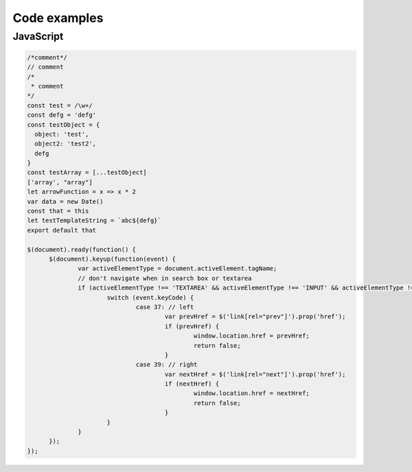 Code examples
============

JavaScript
----------

.. code-block:: js

  /*comment*/
  // comment
  /*
   * comment
  */
  const test = /\w+/
  const defg = 'defg'
  const testObject = {
    object: 'test',
    object2: 'test2',
    defg
  }
  const testArray = [...testObject]
  ['array', "array"]
  let arrowFunction = x => x * 2
  var data = new Date()
  const that = this
  let testTemplateString = `abc${defg}`
  export default that

  $(document).ready(function() {
  	$(document).keyup(function(event) {
  		var activeElementType = document.activeElement.tagName;
  		// don't navigate when in search box or textarea
  		if (activeElementType !== 'TEXTAREA' && activeElementType !== 'INPUT' && activeElementType !== 'SELECT') {
  			switch (event.keyCode) {
  				case 37: // left
  					var prevHref = $('link[rel="prev"]').prop('href');
  					if (prevHref) {
  						window.location.href = prevHref;
  						return false;
  					}
  				case 39: // right
  					var nextHref = $('link[rel="next"]').prop('href');
  					if (nextHref) {
  						window.location.href = nextHref;
  						return false;
  					}
  			}
  		}
  	});
  });
